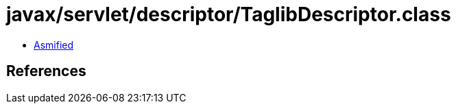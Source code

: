 = javax/servlet/descriptor/TaglibDescriptor.class

 - link:TaglibDescriptor-asmified.java[Asmified]

== References

